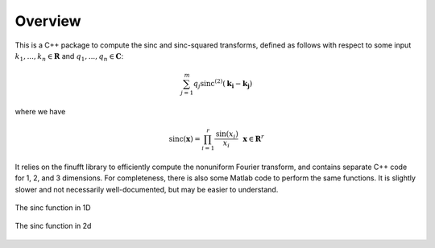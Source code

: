 Overview
=========================================

This is a C++ package to compute the sinc and sinc-squared transforms, defined as follows with respect to some input :math:`k_1,...,k_n \in \mathbf{R}` and :math:`q_1,...,q_n \in \mathbf{C}`:

.. math::

	\sum_{j=1}^m q_j\text{sinc}^{(2)}(\mathbf{k_i}-\mathbf{k_j})

where we have

.. math::
	
	\text{sinc}(\mathbf{x})=\prod_{i=1}^r \frac{\text{sin}(x_i)}{x_i} \: \: \: \mathbf{x} \in \mathbf{R}^r

It relies on the finufft library to efficiently compute the nonuniform Fourier transform, and contains separate C++ code for 1, 2, and 3 dimensions. For completeness, there is also some Matlab code to perform the same functions. It is slightly slower and not necessarily well-documented, but may be easier to understand.

.. figure:: SincGraphBasic.png
    :width: 70%
    :align: center

    The sinc function in 1D

.. figure:: basicsincsqplot.png
    :width: 70%
    :align: center

    The sinc function in 2d

